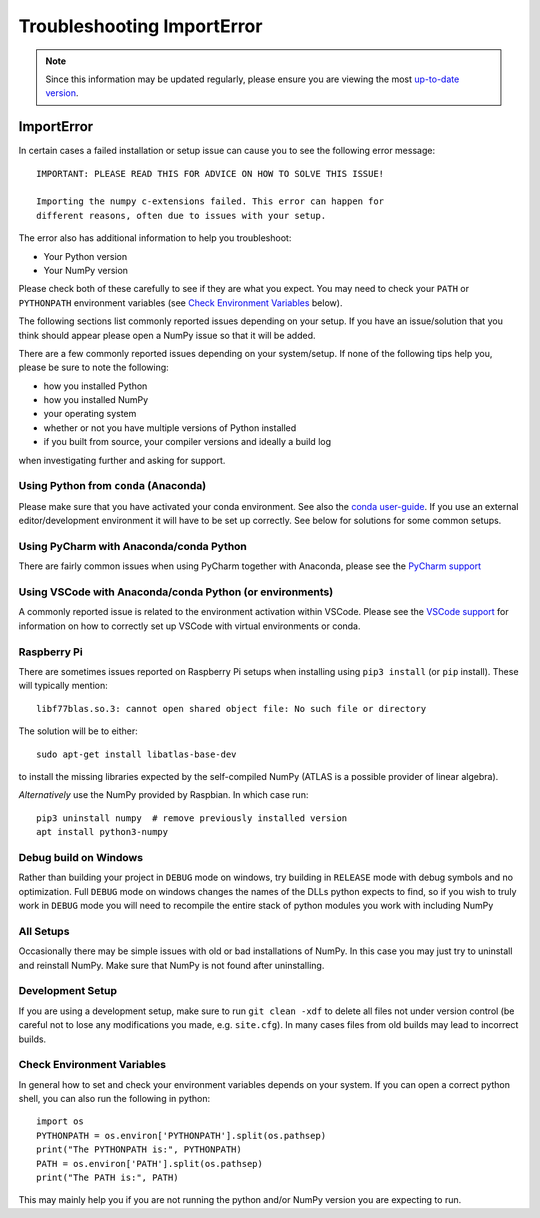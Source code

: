 ***************************
Troubleshooting ImportError
***************************

.. note::

    Since this information may be updated regularly, please ensure you are
    viewing the most `up-to-date version <https://numpy.org/devdocs/user/troubleshooting-importerror.html>`_.


ImportError
===========

In certain cases a failed installation or setup issue can cause you to
see the following error message::

    IMPORTANT: PLEASE READ THIS FOR ADVICE ON HOW TO SOLVE THIS ISSUE!

    Importing the numpy c-extensions failed. This error can happen for
    different reasons, often due to issues with your setup.

The error also has additional information to help you troubleshoot:

* Your Python version
* Your NumPy version

Please check both of these carefully to see if they are what you expect.
You may need to check your ``PATH`` or ``PYTHONPATH`` environment variables
(see `Check Environment Variables`_ below).

The following sections list commonly reported issues depending on your setup.
If you have an issue/solution that you think should appear please open a
NumPy issue so that it will be added.

There are a few commonly reported issues depending on your system/setup.
If none of the following tips help you, please be sure to note the following:

* how you installed Python
* how you installed NumPy
* your operating system
* whether or not you have multiple versions of Python installed
* if you built from source, your compiler versions and ideally a build log

when investigating further and asking for support.


Using Python from ``conda`` (Anaconda)
--------------------------------------

Please make sure that you have activated your conda environment.
See also the `conda user-guide <https://docs.conda.io/projects/conda/en/latest/user-guide/tasks/manage-environments.html#activating-an-environment>`_.
If you use an external editor/development environment it will have to be set
up correctly.  See below for solutions for some common setups.

Using PyCharm with Anaconda/conda Python
----------------------------------------

There are fairly common issues when using PyCharm together with Anaconda,
please see the `PyCharm support <https://www.jetbrains.com/help/pycharm/conda-support-creating-conda-virtual-environment.html>`_

Using VSCode with Anaconda/conda Python (or environments)
---------------------------------------------------------

A commonly reported issue is related to the environment activation within
VSCode. Please see the `VSCode support <https://code.visualstudio.com/docs/python/environments>`_
for information on how to correctly set up VSCode with virtual environments
or conda.


Raspberry Pi
------------

There are sometimes issues reported on Raspberry Pi setups when installing
using ``pip3 install`` (or ``pip`` install). These will typically mention::

    libf77blas.so.3: cannot open shared object file: No such file or directory


The solution will be to either::

    sudo apt-get install libatlas-base-dev

to install the missing libraries expected by the self-compiled NumPy
(ATLAS is a possible provider of linear algebra).

*Alternatively* use the NumPy provided by Raspbian. In which case run::

    pip3 uninstall numpy  # remove previously installed version
    apt install python3-numpy


Debug build on Windows
----------------------

Rather than building your project in ``DEBUG`` mode on windows, try
building in ``RELEASE`` mode with debug symbols and no optimization.
Full ``DEBUG`` mode on windows changes the names of the DLLs python
expects to find, so if you wish to truly work in ``DEBUG`` mode you will
need to recompile the entire stack of python modules you work with
including NumPy


All Setups
----------

Occasionally there may be simple issues with old or bad installations
of NumPy. In this case you may just try to uninstall and reinstall NumPy.
Make sure that NumPy is not found after uninstalling.


Development Setup
-----------------

If you are using a development setup, make sure to run ``git clean -xdf``
to delete all files not under version control (be careful not to lose
any modifications you made, e.g. ``site.cfg``).
In many cases files from old builds may lead to incorrect builds.


Check Environment Variables
---------------------------

In general how to set and check your environment variables depends on
your system. If you can open a correct python shell, you can also run the
following in python::

    import os
    PYTHONPATH = os.environ['PYTHONPATH'].split(os.pathsep)
    print("The PYTHONPATH is:", PYTHONPATH)
    PATH = os.environ['PATH'].split(os.pathsep)
    print("The PATH is:", PATH)

This may mainly help you if you are not running the python and/or NumPy
version you are expecting to run.
